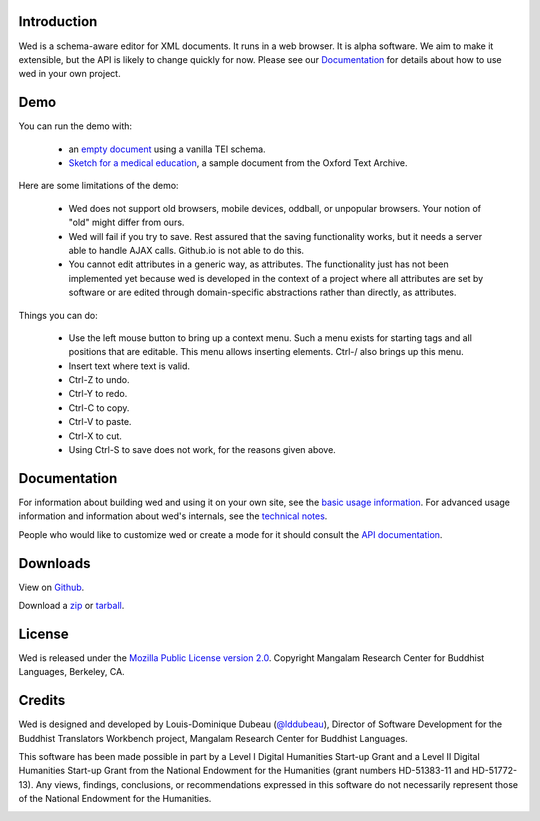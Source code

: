 Introduction
============

Wed is a schema-aware editor for XML documents. It runs in a web
browser. It is alpha software. We aim to make it extensible, but the
API is likely to change quickly for now. Please see our Documentation_
for details about how to use wed in your own project.

Demo
=====

You can run the demo with:

  * an `empty document
    <build/standalone/kitchen-sink.html>`_
    using a vanilla TEI schema.
  * `Sketch for a medical education
    <build/standalone/kitchen-sink.html?file=/wed/build/samples/
    sketch_for_a_medical_education.xml>`_, a sample document from the
    Oxford Text Archive.

Here are some limitations of the demo:

  * Wed does not support old browsers, mobile devices, oddball, or
    unpopular browsers. Your notion of "old" might differ from ours.
  * Wed will fail if you try to save. Rest assured that the saving
    functionality works, but it needs a server able to handle AJAX
    calls. Github.io is not able to do this.
  * You cannot edit attributes in a generic way, as attributes. The
    functionality just has not been implemented yet because wed is
    developed in the context of a project where all attributes are set
    by software or are edited through domain-specific abstractions
    rather than directly, as attributes.

Things you can do:

  * Use the left mouse button to bring up a context menu. Such a menu
    exists for starting tags and all positions that are editable. This
    menu allows inserting elements.  Ctrl-/ also brings up this menu.
  * Insert text where text is valid.
  * Ctrl-Z to undo.
  * Ctrl-Y to redo.
  * Ctrl-C to copy.
  * Ctrl-V to paste.
  * Ctrl-X to cut.
  * Using Ctrl-S to save does not work, for the reasons given above.

Documentation
=============

For information about building wed and using it on your own site, see
the `basic usage information <usage.html>`_. For advanced usage
information and information about wed's internals, see the `technical
notes <tech_notes.html>`_.

People who would like to customize wed or create a mode for it should
consult the `API documentation <api/index.html>`_.

Downloads
=========

View on `Github <https://github.com/mangalam-research/wed>`_.

Download a `zip <https://github.com/mangalam-research/wed/zipball/master>`_
or `tarball <https://github.com/mangalam-research/wed/tarball/master>`_.

License
=======

Wed is released under the `Mozilla Public License version 2.0
<http://www.mozilla.org/MPL/2.0/>`_. Copyright Mangalam Research
Center for Buddhist Languages, Berkeley, CA.

Credits
=======

Wed is designed and developed by Louis-Dominique Dubeau (`@lddubeau
<https://github.com/lddubeau>`_), Director of Software Development for
the Buddhist Translators Workbench project, Mangalam Research Center
for Buddhist Languages.

.. image:: https://secure.gravatar.com/avatar/7fc4e7a64d9f789a90057e7737e39b2a
   :target: http://www.mangalamresearch.org/

This software has been made possible in part by a Level I Digital
Humanities Start-up Grant and a Level II Digital Humanities Start-up
Grant from the National Endowment for the Humanities (grant numbers
HD-51383-11 and HD-51772-13). Any views, findings, conclusions, or
recommendations expressed in this software do not necessarily
represent those of the National Endowment for the Humanities.

.. image:: http://www.neh.gov/files/neh_logo_horizontal_rgb.jpg
   :target: http://www.neh.gov/


..  LocalWords:  API README html Github TEI xml io Ctrl Mangalam api
..  LocalWords:  Dubeau LocalWords readme changelog

